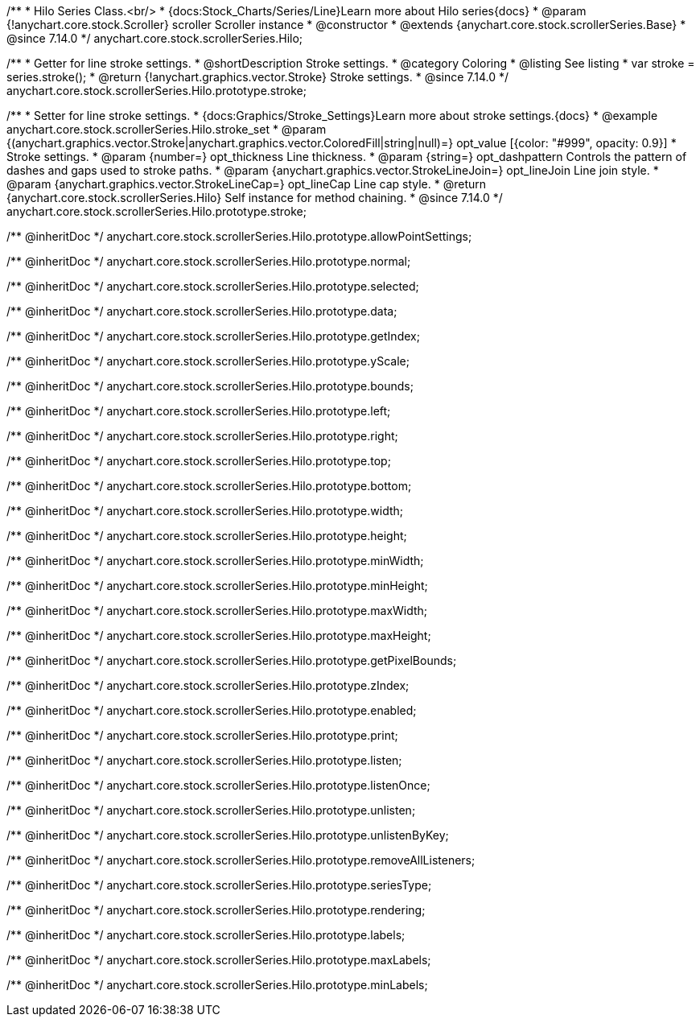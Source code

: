 /**
 * Hilo Series Class.<br/>
 * {docs:Stock_Charts/Series/Line}Learn more about Hilo series{docs}
 * @param {!anychart.core.stock.Scroller} scroller Scroller instance
 * @constructor
 * @extends {anychart.core.stock.scrollerSeries.Base}
 * @since 7.14.0
 */
anychart.core.stock.scrollerSeries.Hilo;


//----------------------------------------------------------------------------------------------------------------------
//
//  anychart.core.stock.scrollerSeries.Hilo.prototype.stroke
//
//----------------------------------------------------------------------------------------------------------------------

/**
 * Getter for line stroke settings.
 * @shortDescription Stroke settings.
 * @category Coloring
 * @listing See listing
 * var stroke = series.stroke();
 * @return {!anychart.graphics.vector.Stroke} Stroke settings.
 * @since 7.14.0
 */
anychart.core.stock.scrollerSeries.Hilo.prototype.stroke;

/**
 * Setter for line stroke settings.
 * {docs:Graphics/Stroke_Settings}Learn more about stroke settings.{docs}
 * @example anychart.core.stock.scrollerSeries.Hilo.stroke_set
 * @param {(anychart.graphics.vector.Stroke|anychart.graphics.vector.ColoredFill|string|null)=} opt_value [{color: "#999", opacity: 0.9}]
 * Stroke settings.
 * @param {number=} opt_thickness Line thickness.
 * @param {string=} opt_dashpattern Controls the pattern of dashes and gaps used to stroke paths.
 * @param {anychart.graphics.vector.StrokeLineJoin=} opt_lineJoin Line join style.
 * @param {anychart.graphics.vector.StrokeLineCap=} opt_lineCap Line cap style.
 * @return {anychart.core.stock.scrollerSeries.Hilo} Self instance for method chaining.
 * @since 7.14.0
 */
anychart.core.stock.scrollerSeries.Hilo.prototype.stroke;

/** @inheritDoc */
anychart.core.stock.scrollerSeries.Hilo.prototype.allowPointSettings;

/** @inheritDoc */
anychart.core.stock.scrollerSeries.Hilo.prototype.normal;

/** @inheritDoc */
anychart.core.stock.scrollerSeries.Hilo.prototype.selected;

/** @inheritDoc */
anychart.core.stock.scrollerSeries.Hilo.prototype.data;

/** @inheritDoc */
anychart.core.stock.scrollerSeries.Hilo.prototype.getIndex;

/** @inheritDoc */
anychart.core.stock.scrollerSeries.Hilo.prototype.yScale;

/** @inheritDoc */
anychart.core.stock.scrollerSeries.Hilo.prototype.bounds;

/** @inheritDoc */
anychart.core.stock.scrollerSeries.Hilo.prototype.left;

/** @inheritDoc */
anychart.core.stock.scrollerSeries.Hilo.prototype.right;

/** @inheritDoc */
anychart.core.stock.scrollerSeries.Hilo.prototype.top;

/** @inheritDoc */
anychart.core.stock.scrollerSeries.Hilo.prototype.bottom;

/** @inheritDoc */
anychart.core.stock.scrollerSeries.Hilo.prototype.width;

/** @inheritDoc */
anychart.core.stock.scrollerSeries.Hilo.prototype.height;

/** @inheritDoc */
anychart.core.stock.scrollerSeries.Hilo.prototype.minWidth;

/** @inheritDoc */
anychart.core.stock.scrollerSeries.Hilo.prototype.minHeight;

/** @inheritDoc */
anychart.core.stock.scrollerSeries.Hilo.prototype.maxWidth;

/** @inheritDoc */
anychart.core.stock.scrollerSeries.Hilo.prototype.maxHeight;

/** @inheritDoc */
anychart.core.stock.scrollerSeries.Hilo.prototype.getPixelBounds;

/** @inheritDoc */
anychart.core.stock.scrollerSeries.Hilo.prototype.zIndex;

/** @inheritDoc */
anychart.core.stock.scrollerSeries.Hilo.prototype.enabled;

/** @inheritDoc */
anychart.core.stock.scrollerSeries.Hilo.prototype.print;

/** @inheritDoc */
anychart.core.stock.scrollerSeries.Hilo.prototype.listen;

/** @inheritDoc */
anychart.core.stock.scrollerSeries.Hilo.prototype.listenOnce;

/** @inheritDoc */
anychart.core.stock.scrollerSeries.Hilo.prototype.unlisten;

/** @inheritDoc */
anychart.core.stock.scrollerSeries.Hilo.prototype.unlistenByKey;

/** @inheritDoc */
anychart.core.stock.scrollerSeries.Hilo.prototype.removeAllListeners;

/** @inheritDoc */
anychart.core.stock.scrollerSeries.Hilo.prototype.seriesType;

/** @inheritDoc */
anychart.core.stock.scrollerSeries.Hilo.prototype.rendering;

/** @inheritDoc */
anychart.core.stock.scrollerSeries.Hilo.prototype.labels;

/** @inheritDoc */
anychart.core.stock.scrollerSeries.Hilo.prototype.maxLabels;

/** @inheritDoc */
anychart.core.stock.scrollerSeries.Hilo.prototype.minLabels;